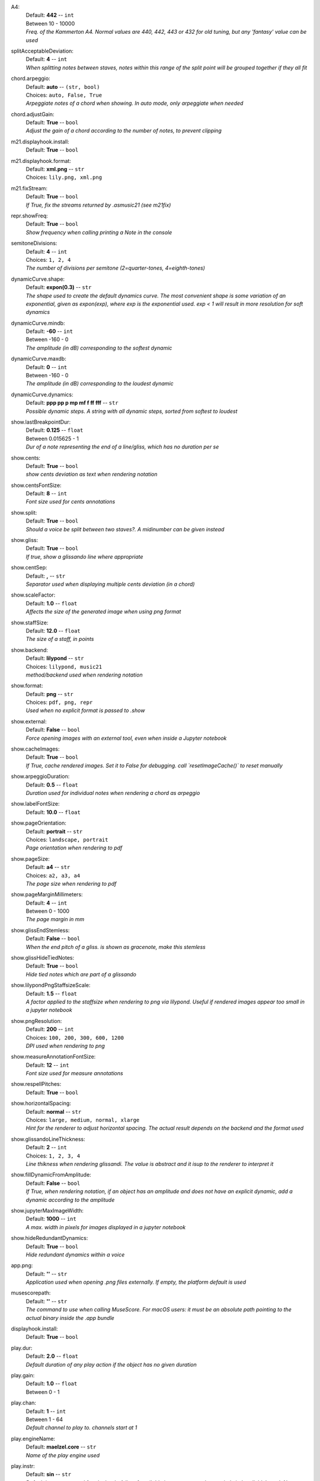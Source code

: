 .. _config_a4:

A4:
    | Default: **442**  -- ``int``
    | Between 10 - 10000
    | *Freq. of the Kammerton A4. Normal values are 440, 442, 443 or 432 for old tuning, but any 'fantasy' value can be used*

.. _config_splitacceptabledeviation:

splitAcceptableDeviation:
    | Default: **4**  -- ``int``
    | *When splitting notes between staves, notes within this range of the split point will be grouped together if they all fit*

.. _config_chord_arpeggio:

chord.arpeggio:
    | Default: **auto**  -- ``(str, bool)``
    | Choices: ``auto, False, True``
    | *Arpeggiate notes of a chord when showing. In auto mode, only arpeggiate when needed*

.. _config_chord_adjustgain:

chord.adjustGain:
    | Default: **True**  -- ``bool``
    | *Adjust the gain of a chord according to the number of notes, to prevent clipping*

.. _config_m21_displayhook_install:

m21.displayhook.install:
    | Default: **True**  -- ``bool``

.. _config_m21_displayhook_format:

m21.displayhook.format:
    | Default: **xml.png**  -- ``str``
    | Choices: ``lily.png, xml.png``

.. _config_m21_fixstream:

m21.fixStream:
    | Default: **True**  -- ``bool``
    | *If True, fix the streams returned by .asmusic21 (see m21fix)*

.. _config_repr_showfreq:

repr.showFreq:
    | Default: **True**  -- ``bool``
    | *Show frequency when calling printing a Note in the console*

.. _config_semitonedivisions:

semitoneDivisions:
    | Default: **4**  -- ``int``
    | Choices: ``1, 2, 4``
    | *The number of divisions per semitone (2=quarter-tones, 4=eighth-tones)*

.. _config_dynamiccurve_shape:

dynamicCurve.shape:
    | Default: **expon(0.3)**  -- ``str``
    | *The shape used to create the default dynamics curve. The most convenient shape is some variation of an exponential, given as expon(exp), where exp is the exponential used. exp < 1 will result in more resolution for soft dynamics*

.. _config_dynamiccurve_mindb:

dynamicCurve.mindb:
    | Default: **-60**  -- ``int``
    | Between -160 - 0
    | *The amplitude (in dB) corresponding to the softest dynamic*

.. _config_dynamiccurve_maxdb:

dynamicCurve.maxdb:
    | Default: **0**  -- ``int``
    | Between -160 - 0
    | *The amplitude (in dB) corresponding to the loudest dynamic*

.. _config_dynamiccurve_dynamics:

dynamicCurve.dynamics:
    | Default: **ppp pp p mp mf f ff fff**  -- ``str``
    | *Possible dynamic steps. A string with all dynamic steps, sorted from softest to loudest*

.. _config_show_lastbreakpointdur:

show.lastBreakpointDur:
    | Default: **0.125**  -- ``float``
    | Between 0.015625 - 1
    | *Dur of a note representing the end of a line/gliss, which has no duration per se*

.. _config_show_cents:

show.cents:
    | Default: **True**  -- ``bool``
    | *show cents deviation as text when rendering notation*

.. _config_show_centsfontsize:

show.centsFontSize:
    | Default: **8**  -- ``int``
    | *Font size used for cents annotations*

.. _config_show_split:

show.split:
    | Default: **True**  -- ``bool``
    | *Should a voice be split between two staves?. A midinumber can be given instead*

.. _config_show_gliss:

show.gliss:
    | Default: **True**  -- ``bool``
    | *If true, show a glissando line where appropriate*

.. _config_show_centsep:

show.centSep:
    | Default: **,**  -- ``str``
    | *Separator used when displaying multiple cents deviation (in a chord)*

.. _config_show_scalefactor:

show.scaleFactor:
    | Default: **1.0**  -- ``float``
    | *Affects the size of the generated image when using png format*

.. _config_show_staffsize:

show.staffSize:
    | Default: **12.0**  -- ``float``
    | *The size of a staff, in points*

.. _config_show_backend:

show.backend:
    | Default: **lilypond**  -- ``str``
    | Choices: ``lilypond, music21``
    | *method/backend used when rendering notation*

.. _config_show_format:

show.format:
    | Default: **png**  -- ``str``
    | Choices: ``pdf, png, repr``
    | *Used when no explicit format is passed to .show*

.. _config_show_external:

show.external:
    | Default: **False**  -- ``bool``
    | *Force opening images with an external tool, even when inside a Jupyter notebook*

.. _config_show_cacheimages:

show.cacheImages:
    | Default: **True**  -- ``bool``
    | *If True, cache rendered images. Set it to False for debugging. call `resetImageCache()` to reset manually*

.. _config_show_arpeggioduration:

show.arpeggioDuration:
    | Default: **0.5**  -- ``float``
    | *Duration used for individual notes when rendering a chord as arpeggio*

.. _config_show_labelfontsize:

show.labelFontSize:
    | Default: **10.0**  -- ``float``

.. _config_show_pageorientation:

show.pageOrientation:
    | Default: **portrait**  -- ``str``
    | Choices: ``landscape, portrait``
    | *Page orientation when rendering to pdf*

.. _config_show_pagesize:

show.pageSize:
    | Default: **a4**  -- ``str``
    | Choices: ``a2, a3, a4``
    | *The page size when rendering to pdf*

.. _config_show_pagemarginmillimeters:

show.pageMarginMillimeters:
    | Default: **4**  -- ``int``
    | Between 0 - 1000
    | *The page margin in mm*

.. _config_show_glissendstemless:

show.glissEndStemless:
    | Default: **False**  -- ``bool``
    | *When the end pitch of a gliss. is shown as gracenote, make this stemless*

.. _config_show_glisshidetiednotes:

show.glissHideTiedNotes:
    | Default: **True**  -- ``bool``
    | *Hide tied notes which are part of a glissando*

.. _config_show_lilypondpngstaffsizescale:

show.lilypondPngStaffsizeScale:
    | Default: **1.5**  -- ``float``
    | *A factor applied to the staffsize when rendering to png via lilypond. Useful if rendered images appear too small in a jupyter notebook*

.. _config_show_pngresolution:

show.pngResolution:
    | Default: **200**  -- ``int``
    | Choices: ``100, 200, 300, 600, 1200``
    | *DPI used when rendering to png*

.. _config_show_measureannotationfontsize:

show.measureAnnotationFontSize:
    | Default: **12**  -- ``int``
    | *Font size used for measure annotations*

.. _config_show_respellpitches:

show.respellPitches:
    | Default: **True**  -- ``bool``

.. _config_show_horizontalspacing:

show.horizontalSpacing:
    | Default: **normal**  -- ``str``
    | Choices: ``large, medium, normal, xlarge``
    | *Hint for the renderer to adjust horizontal spacing. The actual result depends on the backend and the format used*

.. _config_show_glissandolinethickness:

show.glissandoLineThickness:
    | Default: **2**  -- ``int``
    | Choices: ``1, 2, 3, 4``
    | *Line thikness when rendering glissandi. The value is abstract and it isup to the renderer to interpret it*

.. _config_show_filldynamicfromamplitude:

show.fillDynamicFromAmplitude:
    | Default: **False**  -- ``bool``
    | *If True, when rendering notation, if an object has an amplitude and does not have an explicit dynamic, add a dynamic according to the amplitude*

.. _config_show_jupytermaximagewidth:

show.jupyterMaxImageWidth:
    | Default: **1000**  -- ``int``
    | *A max. width in pixels for images displayed in a jupyter notebook*

.. _config_show_hideredundantdynamics:

show.hideRedundantDynamics:
    | Default: **True**  -- ``bool``
    | *Hide redundant dynamics within a voice*

.. _config_app_png:

app.png:
    | Default: **''**  -- ``str``
    | *Application used when opening .png files externally. If empty, the platform default is used*

.. _config_musescorepath:

musescorepath:
    | Default: **''**  -- ``str``
    | *The command to use when calling MuseScore. For macOS users: it must be an absolute path pointing to the actual binary inside the .app bundle*

.. _config_displayhook_install:

displayhook.install:
    | Default: **True**  -- ``bool``

.. _config_play_dur:

play.dur:
    | Default: **2.0**  -- ``float``
    | *Default duration of any play action if the object has no given duration*

.. _config_play_gain:

play.gain:
    | Default: **1.0**  -- ``float``
    | Between 0 - 1

.. _config_play_chan:

play.chan:
    | Default: **1**  -- ``int``
    | Between 1 - 64
    | *Default channel to play to. channels start at 1*

.. _config_play_enginename:

play.engineName:
    | Default: **maelzel.core**  -- ``str``
    | *Name of the play engine used*

.. _config_play_instr:

play.instr:
    | Default: **sin**  -- ``str``
    | *Default instrument used for playback. A list of available instruments can be queried via `availableInstrs`. New instrument presets can be defined via `defPreset`*

.. _config_play_fade:

play.fade:
    | Default: **0.02**  -- ``float``
    | *default fade time*

.. _config_play_fadeshape:

play.fadeShape:
    | Default: **cos**  -- ``str``
    | Choices: ``cos, linear, scurve``
    | *Curve-shape used for fading in/out*

.. _config_play_pitchinterpolation:

play.pitchInterpolation:
    | Default: **linear**  -- ``str``
    | Choices: ``cos, linear``
    | *Curve shape for interpolating between pitches*

.. _config_play_numchannels:

play.numChannels:
    | Default: **2**  -- ``int``
    | *Default number of channels (channels can be set explicitely when calling startPlayEngine*

.. _config_play_unschedfadeout:

play.unschedFadeout:
    | Default: **0.05**  -- ``float``
    | *fade out when stopping a note*

.. _config_play_autostartengine:

play.autostartEngine:
    | Default: **True**  -- ``bool``
    | *Start play engine if not started manually?*

.. _config_play_backend:

play.backend:
    | Default: **default**  -- ``str``
    | Choices: ``alsa, auhal, default, jack, pa_cb, portaudio, pulse``
    | *backend used for playback*

.. _config_play_presetspath:

play.presetsPath:
    | Default: **''**  -- ``str``
    | *The path were presets are saved*

.. _config_play_autosavepresets:

play.autosavePresets:
    | Default: **True**  -- ``bool``
    | *Automatically save user defined presets, so they will be available for a next session*

.. _config_play_defaultamplitude:

play.defaultAmplitude:
    | Default: **1.0**  -- ``float``
    | Between 0 - 1
    | *The amplitude of a Note/Chord when an amplitude is needed and the object has an undefined amplitude. This is only used if play.useDynamics if False*

.. _config_play_defaultdynamic:

play.defaultDynamic:
    | Default: **f**  -- ``str``
    | Choices: ``f, ff, fff, ffff, mf, mp, p, pp, ppp, pppp``
    | *THe dynamic of a Note/Chord when a dynamic is needed. This is only used if play.useDynamics is True. Any event with an amplitude will use that amplitude instead*

.. _config_play_generalmidisoundfont:

play.generalMidiSoundfont:
    | Default: **''**  -- ``str``
    | *Path to a soundfont (sf2 file) with a general midi mapping*

.. _config_play_namedargsmethod:

play.namedArgsMethod:
    | Default: **pargs**  -- ``str``
    | Choices: ``pargs, table``
    | *Method used to convert named parameters defined in a Preset to their corresponding function in a csoundengine.Instr*

.. _config_play_soundfontampdiv:

play.soundfontAmpDiv:
    | Default: **16384**  -- ``int``
    | *A divisor used to scale the amplitude of soundfonts to a range 0-1*

.. _config_play_soundfontinterpolation:

play.soundfontInterpolation:
    | Default: **linear**  -- ``str``
    | Choices: ``cubic, linear``
    | *Interpolation used when reading sample data from a soundfont.*

.. _config_play_schedlatency:

play.schedLatency:
    | Default: **0.2**  -- ``float``
    | *Added latency when scheduling events to ensure time precission*

.. _config_play_verbose:

play.verbose:
    | Default: **False**  -- ``bool``
    | *If True, outputs extra debugging information regarding playback*

.. _config_play_usedynamics:

play.useDynamics:
    | Default: **True**  -- ``bool``
    | *If True, any note/chord with a set dynamic will use that to modify its playback amplitude if no explicit amplitude is set*

.. _config_rec_block:

rec.block:
    | Default: **True**  -- ``bool``
    | *Should recording be blocking or should be done async?*

.. _config_rec_sr:

rec.sr:
    | Default: **44100**  -- ``int``
    | Choices: ``44100, 48000, 88200, 96000``
    | *Sample rate used when rendering offline*

.. _config_rec_ksmps:

rec.ksmps:
    | Default: **64**  -- ``int``
    | Choices: ``1, 16, 32, 64, 128, 256``
    | *samples per cycle when rendering offline (passed as ksmps to csound)*

.. _config_rec_nchnls:

rec.nchnls:
    | Default: **2**  -- ``int``

.. _config_rec_path:

rec.path:
    | Default: **''**  -- ``str``
    | *path used to save output files when rendering offline. If not given the default can be queried via `recordPath`*

.. _config_rec_quiet:

rec.quiet:
    | Default: **True**  -- ``bool``
    | *Supress debug output when calling csound as a subprocess*

.. _config_rec_compressionbitrate:

rec.compressionBitrate:
    | Default: **224**  -- ``int``
    | *bitrate to use by default when encoding to ogg*

.. _config_html_theme:

html.theme:
    | Default: **light**  -- ``str``
    | Choices: ``dark, light``
    | *Theme used when displaying html inside jupyter*

.. _config_quant_minbeatfractionacrossbeats:

quant.minBeatFractionAcrossBeats:
    | Default: **1.0**  -- ``float``

.. _config_quant_nestedtuples:

quant.nestedTuples:
    | Default: **False**  -- ``bool``
    | *Are nested tuples allowed when quantizing? Not all display backends support nested tuples (musescore, used to render musicxml  has no support for nested tuples)*

.. _config_quant_complexity:

quant.complexity:
    | Default: **middle**  -- ``str``
    | Choices: ``high, low, middle``
    | *Controls the allowed complexity in the notation. The higher the complexity, the more accurate the quantization, at the cost of a more complex notation. *

.. _config_logger_level:

logger.level:
    | Default: **INFO**  -- ``str``
    | Choices: ``DEBUG, ERROR, INFO, WARNING``
